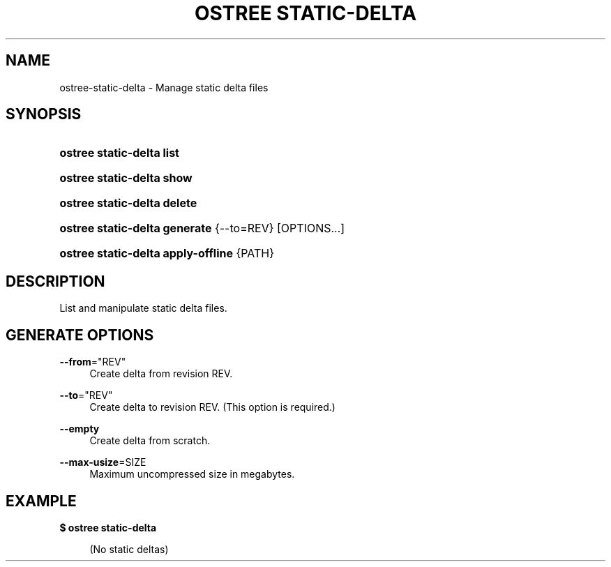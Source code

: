'\" t
.\"     Title: ostree static-delta
.\"    Author: Colin Walters <walters@verbum.org>
.\" Generator: DocBook XSL Stylesheets v1.79.1 <http://docbook.sf.net/>
.\"      Date: 12/12/2016
.\"    Manual: ostree static-delta
.\"    Source: OSTree
.\"  Language: English
.\"
.TH "OSTREE STATIC\-DELTA" "1" "" "OSTree" "ostree static-delta"
.\" -----------------------------------------------------------------
.\" * Define some portability stuff
.\" -----------------------------------------------------------------
.\" ~~~~~~~~~~~~~~~~~~~~~~~~~~~~~~~~~~~~~~~~~~~~~~~~~~~~~~~~~~~~~~~~~
.\" http://bugs.debian.org/507673
.\" http://lists.gnu.org/archive/html/groff/2009-02/msg00013.html
.\" ~~~~~~~~~~~~~~~~~~~~~~~~~~~~~~~~~~~~~~~~~~~~~~~~~~~~~~~~~~~~~~~~~
.ie \n(.g .ds Aq \(aq
.el       .ds Aq '
.\" -----------------------------------------------------------------
.\" * set default formatting
.\" -----------------------------------------------------------------
.\" disable hyphenation
.nh
.\" disable justification (adjust text to left margin only)
.ad l
.\" -----------------------------------------------------------------
.\" * MAIN CONTENT STARTS HERE *
.\" -----------------------------------------------------------------
.SH "NAME"
ostree-static-delta \- Manage static delta files
.SH "SYNOPSIS"
.HP \w'\fBostree\ static\-delta\ list\fR\ 'u
\fBostree static\-delta list\fR
.HP \w'\fBostree\ static\-delta\ show\fR\ 'u
\fBostree static\-delta show\fR
.HP \w'\fBostree\ static\-delta\ delete\fR\ 'u
\fBostree static\-delta delete\fR
.HP \w'\fBostree\ static\-delta\ generate\fR\ 'u
\fBostree static\-delta generate\fR {\-\-to=REV} [OPTIONS...]
.HP \w'\fBostree\ static\-delta\ apply\-offline\fR\ 'u
\fBostree static\-delta apply\-offline\fR {PATH}
.SH "DESCRIPTION"
.PP
List and manipulate static delta files\&.
.SH "\*(AQGENERATE\*(AQ OPTIONS"
.PP
\fB\-\-from\fR="REV"
.RS 4
Create delta from revision REV\&.
.RE
.PP
\fB\-\-to\fR="REV"
.RS 4
Create delta to revision REV\&. (This option is required\&.)
.RE
.PP
\fB\-\-empty\fR
.RS 4
Create delta from scratch\&.
.RE
.PP
\fB\-\-max\-usize\fR=SIZE
.RS 4
Maximum uncompressed size in megabytes\&.
.RE
.SH "EXAMPLE"
.PP
\fB$ ostree static\-delta\fR
.sp
.if n \{\
.RS 4
.\}
.nf
        (No static deltas)
.fi
.if n \{\
.RE
.\}
